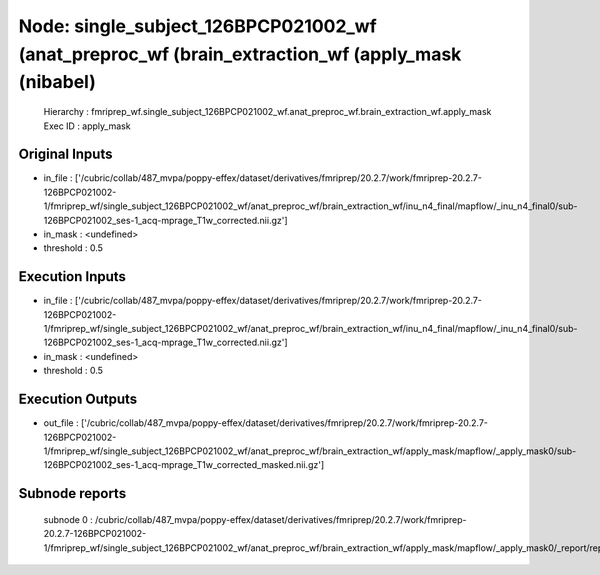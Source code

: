Node: single_subject_126BPCP021002_wf (anat_preproc_wf (brain_extraction_wf (apply_mask (nibabel)
=================================================================================================


 Hierarchy : fmriprep_wf.single_subject_126BPCP021002_wf.anat_preproc_wf.brain_extraction_wf.apply_mask
 Exec ID : apply_mask


Original Inputs
---------------


* in_file : ['/cubric/collab/487_mvpa/poppy-effex/dataset/derivatives/fmriprep/20.2.7/work/fmriprep-20.2.7-126BPCP021002-1/fmriprep_wf/single_subject_126BPCP021002_wf/anat_preproc_wf/brain_extraction_wf/inu_n4_final/mapflow/_inu_n4_final0/sub-126BPCP021002_ses-1_acq-mprage_T1w_corrected.nii.gz']
* in_mask : <undefined>
* threshold : 0.5


Execution Inputs
----------------


* in_file : ['/cubric/collab/487_mvpa/poppy-effex/dataset/derivatives/fmriprep/20.2.7/work/fmriprep-20.2.7-126BPCP021002-1/fmriprep_wf/single_subject_126BPCP021002_wf/anat_preproc_wf/brain_extraction_wf/inu_n4_final/mapflow/_inu_n4_final0/sub-126BPCP021002_ses-1_acq-mprage_T1w_corrected.nii.gz']
* in_mask : <undefined>
* threshold : 0.5


Execution Outputs
-----------------


* out_file : ['/cubric/collab/487_mvpa/poppy-effex/dataset/derivatives/fmriprep/20.2.7/work/fmriprep-20.2.7-126BPCP021002-1/fmriprep_wf/single_subject_126BPCP021002_wf/anat_preproc_wf/brain_extraction_wf/apply_mask/mapflow/_apply_mask0/sub-126BPCP021002_ses-1_acq-mprage_T1w_corrected_masked.nii.gz']


Subnode reports
---------------


 subnode 0 : /cubric/collab/487_mvpa/poppy-effex/dataset/derivatives/fmriprep/20.2.7/work/fmriprep-20.2.7-126BPCP021002-1/fmriprep_wf/single_subject_126BPCP021002_wf/anat_preproc_wf/brain_extraction_wf/apply_mask/mapflow/_apply_mask0/_report/report.rst

